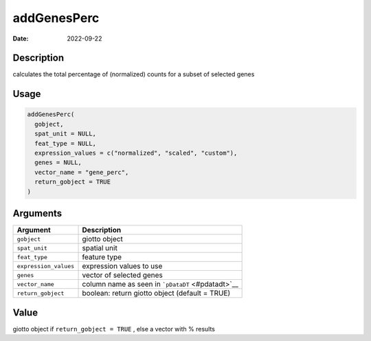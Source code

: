============
addGenesPerc
============

:Date: 2022-09-22

Description
===========

calculates the total percentage of (normalized) counts for a subset of
selected genes

Usage
=====

.. code:: r

   addGenesPerc(
     gobject,
     spat_unit = NULL,
     feat_type = NULL,
     expression_values = c("normalized", "scaled", "custom"),
     genes = NULL,
     vector_name = "gene_perc",
     return_gobject = TRUE
   )

Arguments
=========

+-------------------------------+--------------------------------------+
| Argument                      | Description                          |
+===============================+======================================+
| ``gobject``                   | giotto object                        |
+-------------------------------+--------------------------------------+
| ``spat_unit``                 | spatial unit                         |
+-------------------------------+--------------------------------------+
| ``feat_type``                 | feature type                         |
+-------------------------------+--------------------------------------+
| ``expression_values``         | expression values to use             |
+-------------------------------+--------------------------------------+
| ``genes``                     | vector of selected genes             |
+-------------------------------+--------------------------------------+
| ``vector_name``               | column name as seen in               |
|                               | ```pDataDT`` <#pdatadt>`__           |
+-------------------------------+--------------------------------------+
| ``return_gobject``            | boolean: return giotto object        |
|                               | (default = TRUE)                     |
+-------------------------------+--------------------------------------+

Value
=====

giotto object if ``return_gobject = TRUE`` , else a vector with %
results
